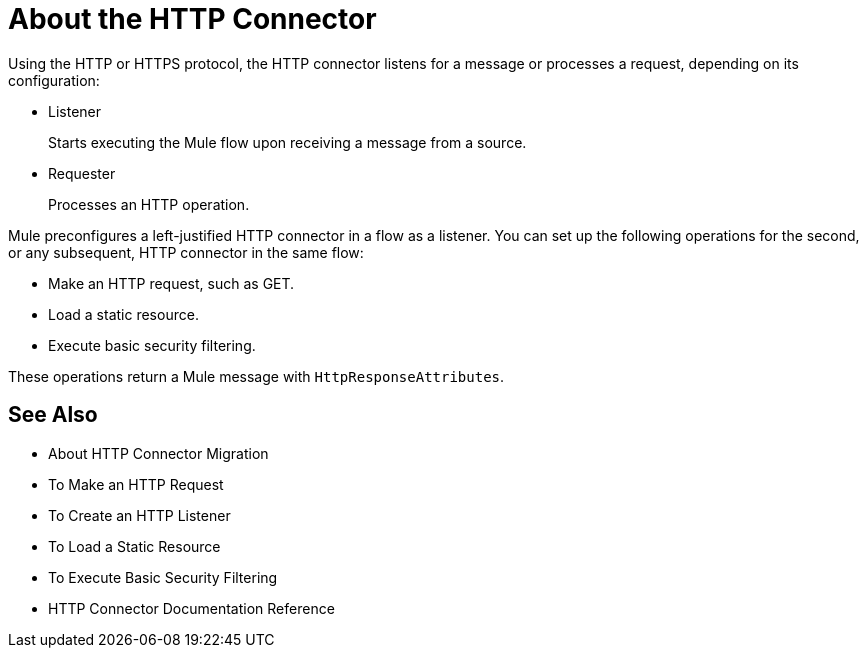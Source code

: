 = About the HTTP Connector
:keywords: connectors, http, https

Using the HTTP or HTTPS protocol, the HTTP connector listens for a message or processes a request, depending on its configuration:

* Listener
+
Starts executing the Mule flow upon receiving a message from a source.
+
* Requester
+
Processes an HTTP operation.

Mule preconfigures a left-justified HTTP connector in a flow as a listener. You can set up the following operations for the second, or any subsequent, HTTP connector in the same flow:

* Make an HTTP request, such as GET.
* Load a static resource.
* Execute basic security filtering.

These operations return a Mule message with `HttpResponseAttributes`.

== See Also

* About HTTP Connector Migration
* To Make an HTTP Request
* To Create an HTTP Listener
* To Load a Static Resource
* To Execute Basic Security Filtering
* HTTP Connector Documentation Reference

